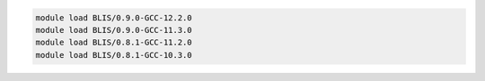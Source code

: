 .. code-block:: console

    module load BLIS/0.9.0-GCC-12.2.0
    module load BLIS/0.9.0-GCC-11.3.0
    module load BLIS/0.8.1-GCC-11.2.0
    module load BLIS/0.8.1-GCC-10.3.0
